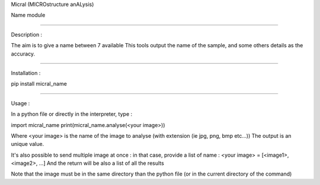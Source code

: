Micral (MICROstructure anALysis)

Name module

-----

Description :

The aim is to give a name between 7 available 
This tools output the name of the sample, and some others details as the accuracy.

-----

Installation :

pip install micral_name

-----

Usage :

In a python file or directly in the interpreter, type :

import micral_name
print(micral_name.analyse(<your image>))

Where <your image> is the name of the image to analyse (with extension (ie jpg, png, bmp etc...))
The output is an unique value.

It's also possible to send multiple image at once : in that case, provide a list of name :
<your image> = [<image1>, <image2>, ...]
And the return will be also a list of all the results

Note that the image must be in the same directory than the python file (or in the current directory of the command)